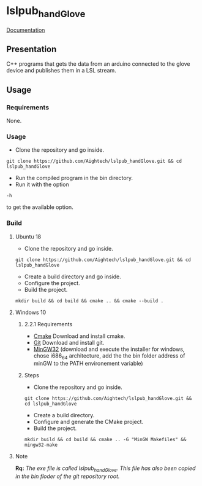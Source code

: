 * lslpub_handGlove
[[https://aightech.github.io/lslpub_handGlove/html/d3/dcc/md__r_e_a_d_m_e.html)][Documentation]]

** Presentation
C++ programs that gets the data from an arduino connected to the glove device and publishes them in a LSL stream.

** Usage
*** Requirements
None.
*** Usage
- Clone the repository and go inside.
#+BEGIN_SRC shell
git clone https://github.com/Aightech/lslpub_handGlove.git && cd lslpub_handGlove
#+END_SRC
- Run the compiled program in the bin directory.
- Run it with the option 
#+BEGIN_SRC shell 
-h 
#+END_SRC to get the available option.
*** Build
**** Ubuntu 18 
- Clone the repository and go inside.
#+BEGIN_SRC shell 
git clone https://github.com/Aightech/lslpub_handGlove.git && cd lslpub_handGlove 
#+END_SRC
- Create a build directory and go inside.
- Configure the project.
- Build the project.
#+BEGIN_SRC shell 
mkdir build && cd build && cmake .. && cmake --build . 
#+END_SRC
**** Windows 10
***** 2.2.1 Requirements
- [[https://cmake.org/download/][Cmake]] Download and install cmake.
- [[https://git-for-windows.github.io/][Git]] Download and install git.
- [[https://sourceforge.net/projects/mingw-w64/][MinGW32]] (download and execute the installer for windows, chose i686_64 architecture, add the the bin folder address of minGW to the PATH environement variable) 

***** Steps
- Clone the repository and go inside.
#+BEGIN_SRC shell
git clone https://github.com/Aightech/lslpub_handGlove.git && cd lslpub_handGlove
#+END_SRC
- Create a build directory.
- Configure and generate the CMake project.
- Build the project.
#+BEGIN_SRC shell
mkdir build && cd build && cmake .. -G "MinGW Makefiles" && mingw32-make
#+END_SRC




**** Note 
*Rq:* /The exe file is called lslpub_handGlove. This file has also been copied in the bin floder of the git repository root./
